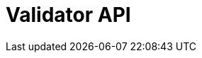 = Validator API
:page-no-next: true
:page-layout: rapidoc
:page-openapi-url: /openapi/validator.json
